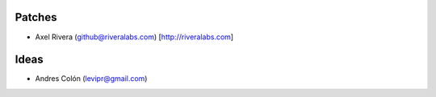 Patches
-------
* Axel Rivera (github@riveralabs.com) [http://riveralabs.com]

Ideas
-----
* Andres Colón (levipr@gmail.com)
